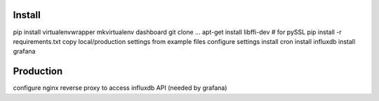 Install
=======

pip install virtualenvwrapper
mkvirtualenv dashboard
git clone ...
apt-get install libffi-dev  # for pySSL
pip install -r requirements.txt
copy local/production settings from example files
configure settings
install cron
install influxdb
install grafana

Production
==========
configure nginx reverse proxy to access influxdb API (needed by grafana)
